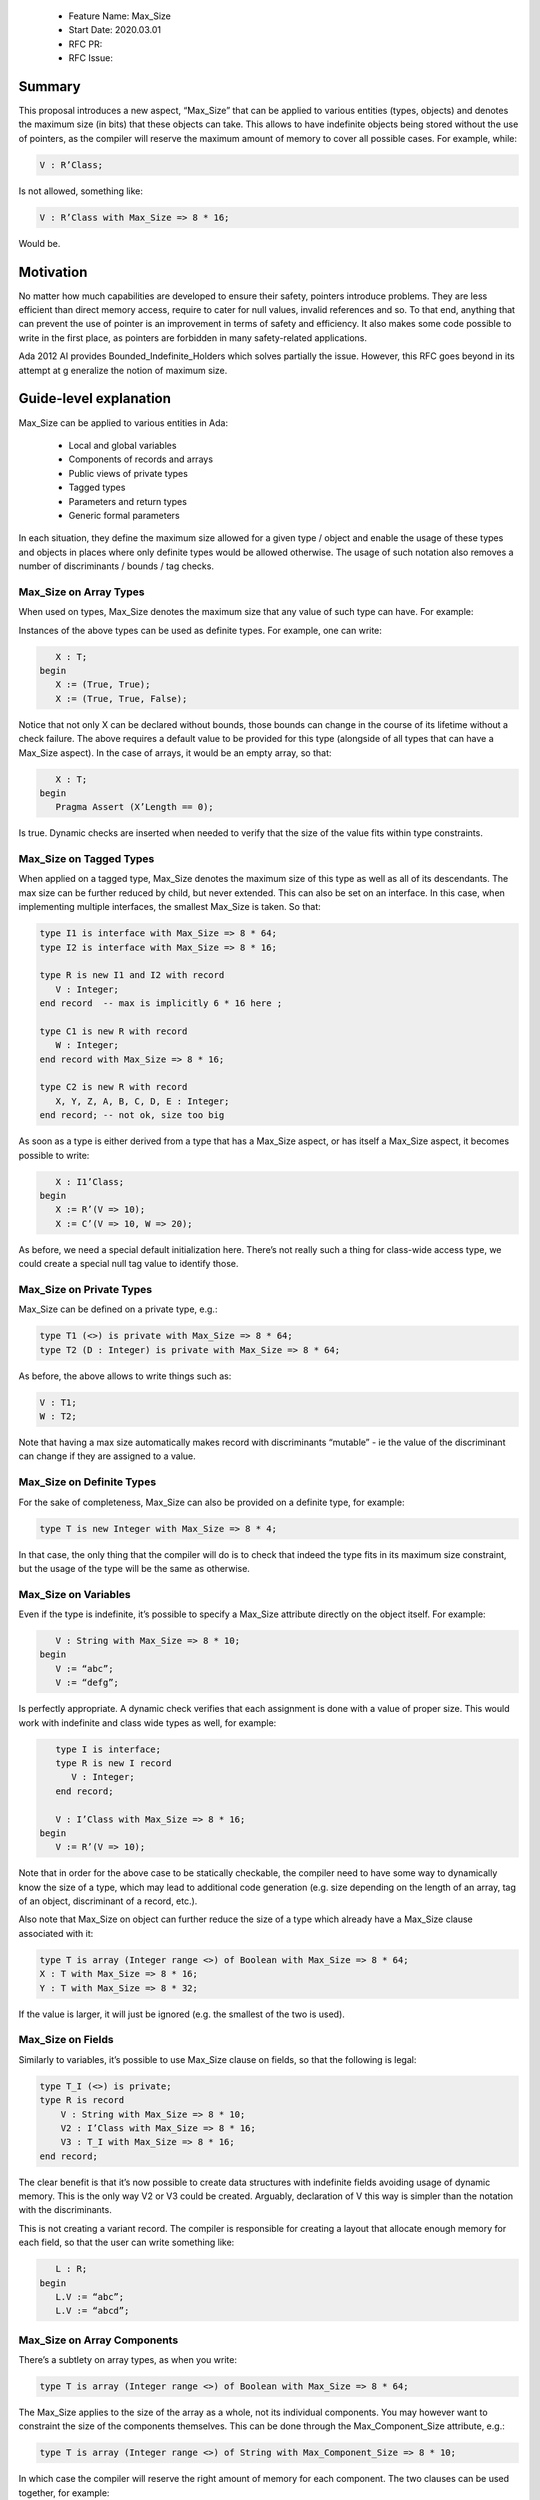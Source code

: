  - Feature Name: Max_Size
 - Start Date: 2020.03.01
 - RFC PR: 
 - RFC Issue: 

Summary
=======

This proposal introduces a new aspect, “Max_Size” that can be applied to various entities (types, objects) and denotes the maximum 
size (in bits) that these objects can take. This allows to have indefinite objects being stored without the use of pointers, as the 
compiler will reserve the maximum amount of memory to cover all possible cases. For example, while:

.. code-block:: ada

   V : R’Class;

Is not allowed, something like:

.. code-block:: ada

   V : R’Class with Max_Size => 8 * 16;

Would be.

Motivation
==========

No matter how much capabilities are developed to ensure their safety, pointers introduce problems. They are less efficient than direct 
memory access, require to cater for null values, invalid references and so. To that end, anything that can prevent the use of pointer 
is an improvement in terms of safety and efficiency. It also makes some code possible to write in the first place, as pointers are 
forbidden in many safety-related applications.

Ada 2012 AI provides Bounded_Indefinite_Holders which solves partially the issue. However, this RFC goes beyond in its attempt at g
eneralize the notion of maximum size.

Guide-level explanation
=======================

Max_Size can be applied to various entities in Ada:

 - Local and global variables
 - Components of records and arrays
 - Public views of private types
 - Tagged types
 - Parameters and return types
 - Generic formal parameters

In each situation, they define the maximum size allowed for a given type / object and enable the usage of these types and objects in 
places where only definite types would be allowed otherwise. The usage of such notation also removes a number of discriminants / 
bounds / tag checks.

Max_Size on Array Types
-----------------------

When used on types, Max_Size denotes the maximum size that any value of such type can have. For example:

.. code-block:: ada
   type T is array (Integer range <>) of Boolean with Max_Size => 8 * 64;
  
Instances of the above types can be used as definite types. For example, one can write:

.. code-block:: ada

      X : T;
   begin   
      X := (True, True);
      X := (True, True, False);
     
Notice that not only X can be declared without bounds, those bounds can change in the course of its lifetime without a check failure.
The above requires a default value to be provided for this type (alongside of all types that can have a Max_Size aspect). In the case
of arrays, it would be an empty array, so that:

.. code-block:: ada

      X : T;
   begin
      Pragma Assert (X’Length == 0);
      
Is true. Dynamic checks are inserted when needed to verify that the size of the value fits within type constraints.

Max_Size on Tagged Types
------------------------

When applied on a tagged type, Max_Size denotes the maximum size of this type as well as all of its descendants. The max size can be 
further reduced by child, but never extended. This can also be set on an interface. In this case, when implementing multiple
interfaces, the smallest Max_Size is taken. So that:

.. code-block:: ada

   type I1 is interface with Max_Size => 8 * 64;
   type I2 is interface with Max_Size => 8 * 16;

   type R is new I1 and I2 with record
      V : Integer;
   end record  -- max is implicitly 6 * 16 here ;

   type C1 is new R with record
      W : Integer;
   end record with Max_Size => 8 * 16;
   
   type C2 is new R with record
      X, Y, Z, A, B, C, D, E : Integer;
   end record; -- not ok, size too big
   
As soon as a type is either derived from a type that has a Max_Size aspect, or has itself a Max_Size aspect, it becomes possible to
write:

.. code-block:: ada

      X : I1’Class;
   begin
      X := R’(V => 10);
      X := C’(V => 10, W => 20);
     
As before, we need a special default initialization here. There’s not really such a thing for class-wide access type, we could create
a special null tag value to identify those.

Max_Size on Private Types
-------------------------

Max_Size can be defined on a private type, e.g.:

.. code-block:: ada

   type T1 (<>) is private with Max_Size => 8 * 64;
   type T2 (D : Integer) is private with Max_Size => 8 * 64;

As before, the above allows to write things such as:

.. code-block:: ada

  V : T1;
  W : T2;

Note that having a max size automatically makes record with discriminants “mutable” - ie the value of the discriminant can change if
they are assigned to a value.

Max_Size on Definite Types
--------------------------

For the sake of completeness, Max_Size can also be provided on a definite type, for example:


.. code-block:: ada

   type T is new Integer with Max_Size => 8 * 4;

In that case, the only thing that the compiler will do is to check that indeed the type fits in its maximum size constraint, but the
usage of the type will be the same as otherwise.

Max_Size on Variables
---------------------

Even if the type is indefinite, it’s possible to specify a Max_Size attribute directly on the object itself. For example:


.. code-block:: ada

      V : String with Max_Size => 8 * 10;
   begin
      V := “abc”;
      V := “defg”;

Is perfectly appropriate. A dynamic check verifies that each assignment is done with a value of proper size. This would work with
indefinite and class wide types as well, for example:


.. code-block:: ada

      type I is interface;
      type R is new I record
         V : Integer;
      end record;

      V : I’Class with Max_Size => 8 * 16;
   begin
      V := R’(V => 10);
      
Note that in order for the above case to be statically checkable, the compiler need to have some way to dynamically know the size of a
type, which may lead to additional code generation (e.g. size depending on the length of an array, tag of an object, discriminant of a 
record, etc.).

Also note that Max_Size on object can further reduce the size of a type which already have a Max_Size clause associated with it:


.. code-block:: ada

   type T is array (Integer range <>) of Boolean with Max_Size => 8 * 64;
   X : T with Max_Size => 8 * 16;
   Y : T with Max_Size => 8 * 32;
  
If the value is larger, it will just be ignored (e.g. the smallest of the two is used).

Max_Size on Fields
------------------

Similarly to variables, it’s possible to use Max_Size clause on fields, so that the following is legal:

.. code-block:: ada

   type T_I (<>) is private;
   type R is record
       V : String with Max_Size => 8 * 10;
       V2 : I’Class with Max_Size => 8 * 16;
       V3 : T_I with Max_Size => 8 * 16;
   end record;
   
The clear benefit is that it’s now possible to create data structures with indefinite fields avoiding usage of dynamic memory. This is 
the only way V2 or V3 could be created. Arguably, declaration of V this way is simpler than the notation with the discriminants.

This is not creating a variant record. The compiler is responsible for creating a layout that allocate enough memory for each field,
so that the user can write something like:


.. code-block:: ada

     L : R;
  begin
     L.V := “abc”;
     L.V := “abcd”;
    
Max_Size on Array Components
----------------------------

There’s a subtlety on array types, as when you write:

.. code-block:: ada
  
  type T is array (Integer range <>) of Boolean with Max_Size => 8 * 64;

The Max_Size applies to the size of the array as a whole, not its individual components. You may however want to constraint the size of
the components themselves. This can be done through the Max_Component_Size attribute, e.g.:

.. code-block:: ada

   type T is array (Integer range <>) of String with Max_Component_Size => 8 * 10;

In which case the compiler will reserve the right amount of memory for each component. The two clauses can be used together, for example:

.. code-block:: ada

  type T is array (Integer range <>) of String with 
     Max_Component_Size => 8 * 10, 
     Max_Size => 8 * 80;
    
Max_Size on Parameters and Returned Value
-----------------------------------------

Parameters and return values can already be indefinite. However, putting a Max_Size constraints on them will generate a check at call
time, and a guarantee within the procedure of a given size:


.. code-block:: ada

  function F (V : String with Max_Size => 8 * 10) return String with Max_Size => 8 * 10;

Max_Size on Generic Parameters
------------------------------

Similar to functions, it’s possible to specify maximum size in generic parameters:

.. code-block:: ada

  generic
     type T (<>) is private with Max_Size => 8 * 16;
     type R is tagged private with Max_Size => 8 * 16;
  package P is
     type R is record  
        V1 : T;
	V2 : R;
     end record;
  end P;
  
The constraint is that the formal parameter must guarantee the max_size aspect, either because they have a max_size clause equal or
lower themselves, or because they’re definite.

Reference-level explanation
===========================

Rationale and alternatives
==========================

A more ambitious proposal could have been to allow a record to be of a given Max_Size, spreading the size amongst components, for 
example:

.. code-block:: ada

   type R is record
   	V1, V2, V3 : String;
   end record with Max_Size =>100;

However, this means that V2 and V3 positions are dependent on V1, V3 dependent on V2. Access require either a table of offset to be
available in R (memory footprint) or to compute dynamically the value for accesses (performance footprint). On top of that, it’s not
clear what changing the boundaries of one field does to the others, if allowed that would require copies of fields below, if forbidden 
that means that boundaries can only be changed when modifying the record as a whole.

From a syntactical point of view, we could envision expanding on the <> notation, for example allowing a number in the box for the max
size. You could have e.g.:

.. code-block:: ada
   
   type I <8 * 16> is interface;

To denote an interface of 16 bytes at most. However, this create arguably less readable syntax - the aspect is much more readable.

Drawbacks
==========

Prior art
=========

An Ada 2012 AI introduced Bounded_Indefinite_Holder to solve a similar problem. It has several limitations over the Max_Size model.
The main drawback is that it can’t be used to describe constraints at type level. The usage of a tagged type around the holder imposes 
a footprint in terms of data that may be too much of a penalty for the memory constraints of some of the applications that would 
benefit the most of such feature. As a side effect, this feature usage is also much more compact for the cases that were already 
supported by Bounded_Indefinite_Holder. As a simple comparison, a program with two strings an assignment, for example:

.. code-block:: ada

   with Ada.Containers.Bounded_Indefinite_Holder;
   procedure Main is
      package String_Holder is new Ada.Containers.Bounded_Indefinite_Holder (String, 8 * 16);
      V1 V2 : String_Holder.Holder;
   begin
      V1 := To_Holder (“abc”);
      V2 := To_Holder (“abcd”);
      Replace_Element (V1, Element (V2));
   end;

becomes:

.. code-block:: ada

   procedure Main is
      V1 V2 : String with Max_Size => 8 * 16;
   begin
      V1 := “abc”;
      V2 := “abcd”;
      V1 := V2;
   end;
   
Unresolved questions
====================

Future possibilities
====================
